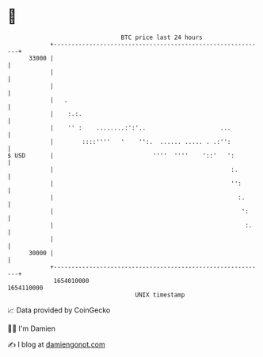* 👋

#+begin_example
                                   BTC price last 24 hours                    
               +------------------------------------------------------------+ 
         33000 |                                                            | 
               |                                                            | 
               |                                                            | 
               |   .                                                        | 
               |    :.:.                                                    | 
               |    '' :    ........:':'..                     ...          | 
               |        ::::''''   '    '':.  ...... ..... . .:'':          | 
   $ USD       |                            ''''  ''''    '::'   ':         | 
               |                                                  :.        | 
               |                                                  '':       | 
               |                                                    :.      | 
               |                                                     ':     | 
               |                                                      :.    | 
               |                                                            | 
         30000 |                                                            | 
               +------------------------------------------------------------+ 
                1654010000                                        1654110000  
                                       UNIX timestamp                         
#+end_example
📈 Data provided by CoinGecko

🧑‍💻 I'm Damien

✍️ I blog at [[https://www.damiengonot.com][damiengonot.com]]
